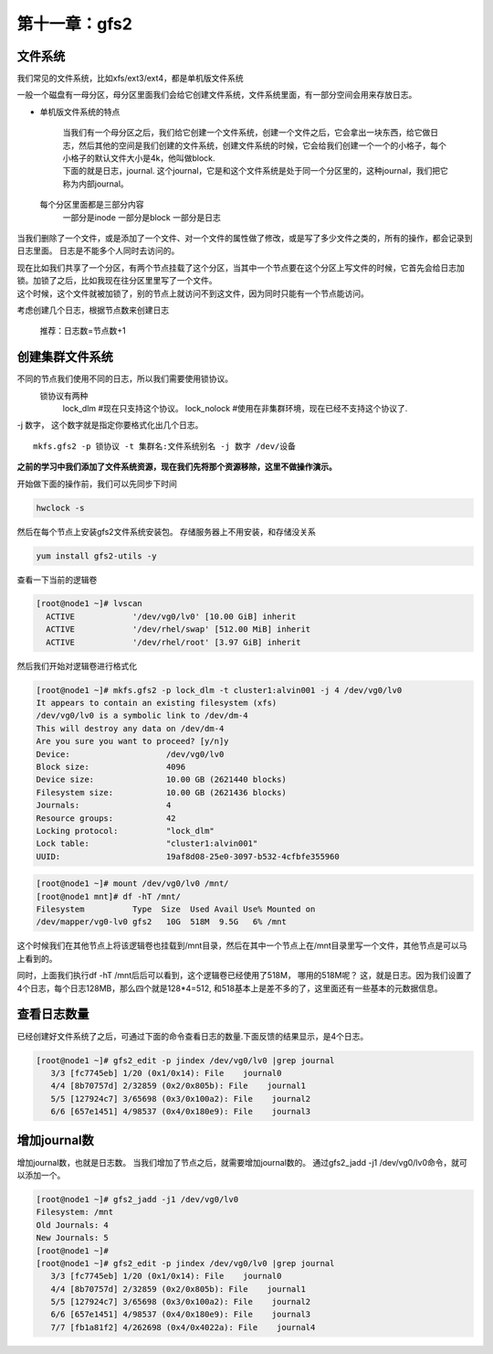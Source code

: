 第十一章：gfs2
###################

文件系统
=============

我们常见的文件系统，比如xfs/ext3/ext4，都是单机版文件系统

一般一个磁盘有一母分区，母分区里面我们会给它创建文件系统，文件系统里面，有一部分空间会用来存放日志。

- 单机版文件系统的特点

    | 当我们有一个母分区之后，我们给它创建一个文件系统，创建一个文件之后，它会拿出一块东西，给它做日志，然后其他的空间是我们创建的文件系统，创建文件系统的时候，它会给我们创建一个一个的小格子，每个小格子的默认文件大小是4k，他叫做block.
    | 下面的就是日志，journal. 这个journal，它是和这个文件系统是处于同一个分区里的，这种journal，我们把它称为内部journal。

    .. image:: ../../../images/ha/023.png

 每个分区里面都是三部分内容
    一部分是inode
    一部分是block
    一部分是日志

当我们删除了一个文件，或是添加了一个文件、对一个文件的属性做了修改，或是写了多少文件之类的，所有的操作，都会记录到日志里面。 日志是不能多个人同时去访问的。

| 现在比如我们共享了一个分区，有两个节点挂载了这个分区，当其中一个节点要在这个分区上写文件的时候，它首先会给日志加锁。加锁了之后，比如我现在往分区里里写了一个文件。
| 这个时候，这个文件就被加锁了，别的节点上就访问不到这文件，因为同时只能有一个节点能访问。

考虑创建几个日志，根据节点数来创建日志

    推荐：日志数=节点数+1







创建集群文件系统
====================

不同的节点我们使用不同的日志，所以我们需要使用锁协议。
    锁协议有两种
        lock_dlm #现在只支持这个协议。
        lock_nolock #使用在非集群环境，现在已经不支持这个协议了.

-j 数字， 这个数字就是指定你要格式化出几个日志。

::

    mkfs.gfs2 -p 锁协议 -t 集群名:文件系统别名 -j 数字 /dev/设备

**之前的学习中我们添加了文件系统资源，现在我们先将那个资源移除，这里不做操作演示。**



开始做下面的操作前，我们可以先同步下时间

.. code-block:: bash

    hwclock -s

然后在每个节点上安装gfs2文件系统安装包。 存储服务器上不用安装，和存储没关系

.. code-block:: bash

    yum install gfs2-utils -y

查看一下当前的逻辑卷

.. code-block:: bash

    [root@node1 ~]# lvscan
      ACTIVE            '/dev/vg0/lv0' [10.00 GiB] inherit
      ACTIVE            '/dev/rhel/swap' [512.00 MiB] inherit
      ACTIVE            '/dev/rhel/root' [3.97 GiB] inherit


然后我们开始对逻辑卷进行格式化

.. code-block:: bash

    [root@node1 ~]# mkfs.gfs2 -p lock_dlm -t cluster1:alvin001 -j 4 /dev/vg0/lv0
    It appears to contain an existing filesystem (xfs)
    /dev/vg0/lv0 is a symbolic link to /dev/dm-4
    This will destroy any data on /dev/dm-4
    Are you sure you want to proceed? [y/n]y
    Device:                    /dev/vg0/lv0
    Block size:                4096
    Device size:               10.00 GB (2621440 blocks)
    Filesystem size:           10.00 GB (2621436 blocks)
    Journals:                  4
    Resource groups:           42
    Locking protocol:          "lock_dlm"
    Lock table:                "cluster1:alvin001"
    UUID:                      19af8d08-25e0-3097-b532-4cfbfe355960

.. code-block:: bash

    [root@node1 ~]# mount /dev/vg0/lv0 /mnt/
    [root@node1 mnt]# df -hT /mnt/
    Filesystem          Type  Size  Used Avail Use% Mounted on
    /dev/mapper/vg0-lv0 gfs2   10G  518M  9.5G   6% /mnt

这个时候我们在其他节点上将该逻辑卷也挂载到/mnt目录，然后在其中一个节点上在/mnt目录里写一个文件，其他节点是可以马上看到的。

同时，上面我们执行df -hT /mnt后后可以看到，这个逻辑卷已经使用了518M， 哪用的518M呢？ 这，就是日志。因为我们设置了4个日志，每个日志128MB，那么四个就是128*4=512, 和518基本上是差不多的了，这里面还有一些基本的元数据信息。


查看日志数量
====================
已经创建好文件系统了之后，可通过下面的命令查看日志的数量.下面反馈的结果显示，是4个日志。

.. code-block:: bash

    [root@node1 ~]# gfs2_edit -p jindex /dev/vg0/lv0 |grep journal
       3/3 [fc7745eb] 1/20 (0x1/0x14): File    journal0
       4/4 [8b70757d] 2/32859 (0x2/0x805b): File    journal1
       5/5 [127924c7] 3/65698 (0x3/0x100a2): File    journal2
       6/6 [657e1451] 4/98537 (0x4/0x180e9): File    journal3

增加journal数
======================
增加journal数，也就是日志数。 当我们增加了节点之后，就需要增加journal数的。 通过gfs2_jadd -j1 /dev/vg0/lv0命令，就可以添加一个。


.. code-block:: bash

    [root@node1 ~]# gfs2_jadd -j1 /dev/vg0/lv0
    Filesystem: /mnt
    Old Journals: 4
    New Journals: 5
    [root@node1 ~]#
    [root@node1 ~]# gfs2_edit -p jindex /dev/vg0/lv0 |grep journal
       3/3 [fc7745eb] 1/20 (0x1/0x14): File    journal0
       4/4 [8b70757d] 2/32859 (0x2/0x805b): File    journal1
       5/5 [127924c7] 3/65698 (0x3/0x100a2): File    journal2
       6/6 [657e1451] 4/98537 (0x4/0x180e9): File    journal3
       7/7 [fb1a81f2] 4/262698 (0x4/0x4022a): File    journal4